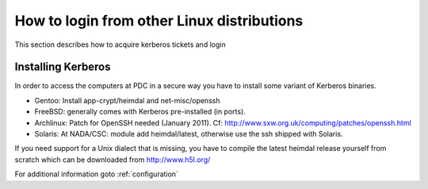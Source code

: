.. index:: Other Linux Login
.. _other_linux_login:

How to login from other Linux distributions
===========================================

This section describes how to acquire kerberos tickets and login

Installing Kerberos
-------------------

In order to access the computers at PDC in a secure way you have to install some variant of Kerberos binaries.

* Gentoo: Install app-crypt/heimdal and net-misc/openssh
* FreeBSD: generally comes with Kerberos pre-installed (in ports).
* Archlinux: Patch for OpenSSH needed (January 2011). Cf: http://www.sxw.org.uk/computing/patches/openssh.html
* Solaris: At NADA/CSC: module add heimdal/latest, otherwise use the ssh shipped with Solaris.

If you need support for a Unix dialect that is missing, you have to compile
the latest heimdal release yourself from scratch which can be downloaded from
http://www.h5l.org/

For additional information goto :ref:`configuration`
